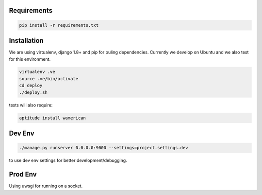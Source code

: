 Requirements
==================

.. code-block :: shell

    pip install -r requirements.txt
    

Installation
=================

We are using virtualenv, django 1.8+ and pip for puling dependencies. Currently we develop on Ubuntu and we also test for this environment.

.. code-block :: shell

    virtualenv .ve
    source .ve/bin/activate
    cd deploy
    ./deploy.sh
    
tests will also require:

.. code-block :: shell

    aptitude install wamerican
    

Dev Env
=======================

.. code-block :: shell

    ./manage.py runserver 0.0.0.0:9000 --settings=project.settings.dev

to use dev env settings for better development/debugging.

Prod Env
=====================
Using uwsgi for running on a socket.
